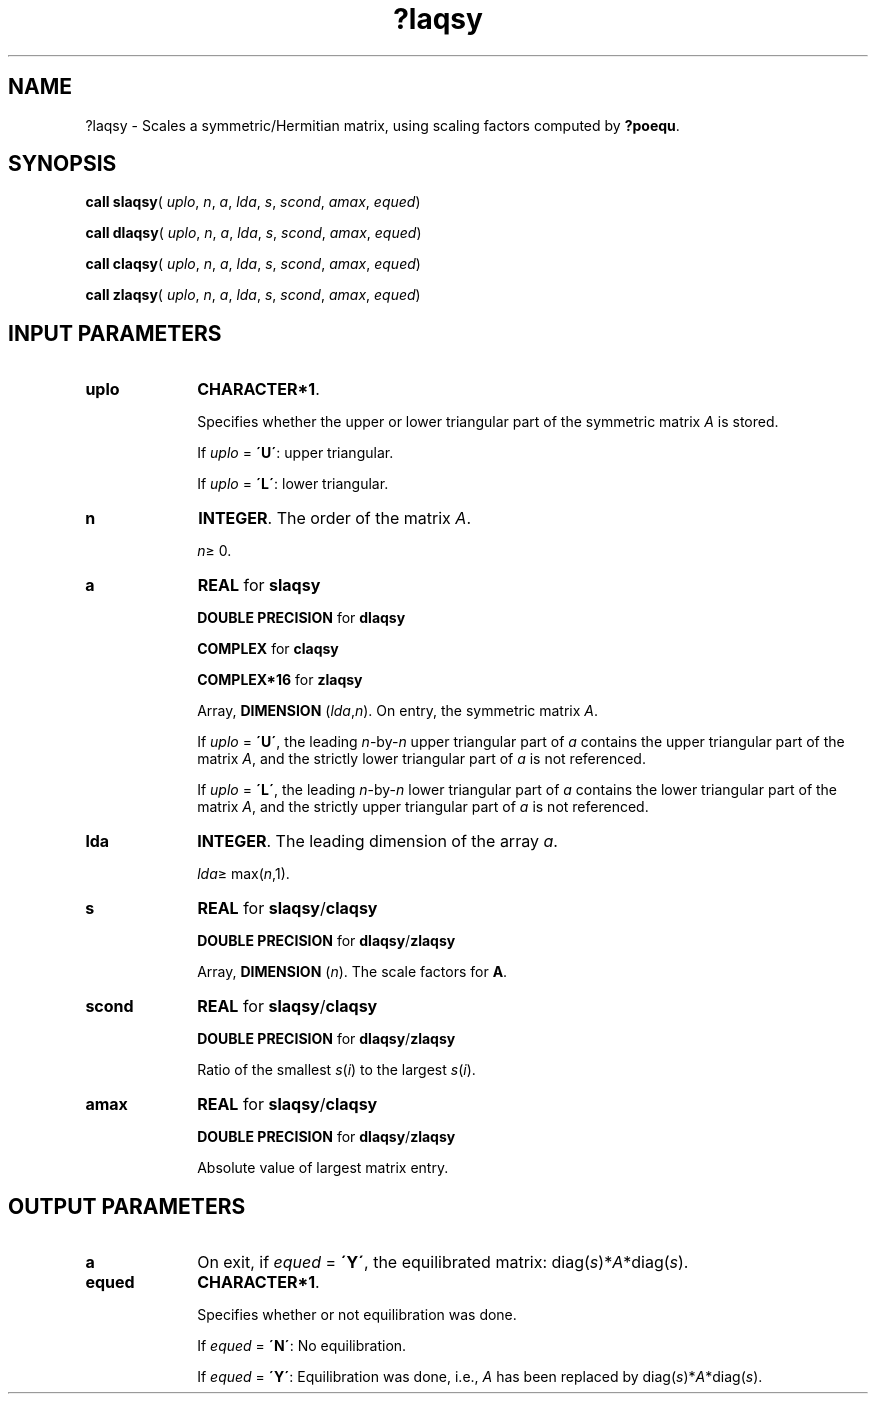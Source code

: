 .\" Copyright (c) 2002 \- 2008 Intel Corporation
.\" All rights reserved.
.\"
.TH ?laqsy 3 "Intel Corporation" "Copyright(C) 2002 \- 2008" "Intel(R) Math Kernel Library"
.SH NAME
?laqsy \- Scales a symmetric/Hermitian matrix, using scaling factors computed by \fB?poequ\fR.
.SH SYNOPSIS
.PP
\fBcall slaqsy\fR( \fIuplo\fR, \fIn\fR, \fIa\fR, \fIlda\fR, \fIs\fR, \fIscond\fR, \fIamax\fR, \fIequed\fR)
.PP
\fBcall dlaqsy\fR( \fIuplo\fR, \fIn\fR, \fIa\fR, \fIlda\fR, \fIs\fR, \fIscond\fR, \fIamax\fR, \fIequed\fR)
.PP
\fBcall claqsy\fR( \fIuplo\fR, \fIn\fR, \fIa\fR, \fIlda\fR, \fIs\fR, \fIscond\fR, \fIamax\fR, \fIequed\fR)
.PP
\fBcall zlaqsy\fR( \fIuplo\fR, \fIn\fR, \fIa\fR, \fIlda\fR, \fIs\fR, \fIscond\fR, \fIamax\fR, \fIequed\fR)
.SH INPUT PARAMETERS

.TP 10
\fBuplo\fR
.NL
\fBCHARACTER*1\fR.
.IP
Specifies whether the upper or lower triangular part of the symmetric matrix \fIA\fR is stored. 
.IP
If \fIuplo\fR = \fB\'U\'\fR: upper triangular. 
.IP
If \fIuplo\fR = \fB\'L\'\fR: lower triangular.
.TP 10
\fBn\fR
.NL
\fBINTEGER\fR. The order of the matrix \fIA\fR. 
.IP
\fIn\fR\(>= 0.
.TP 10
\fBa\fR
.NL
\fBREAL\fR for \fBslaqsy\fR
.IP
\fBDOUBLE PRECISION\fR for \fBdlaqsy\fR
.IP
\fBCOMPLEX\fR for \fBclaqsy\fR
.IP
\fBCOMPLEX*16\fR for \fBzlaqsy\fR
.IP
Array, \fBDIMENSION\fR (\fIlda\fR,\fIn\fR). On entry, the symmetric matrix \fIA\fR. 
.IP
If \fIuplo\fR = \fB\'U\'\fR, the leading \fIn\fR-by-\fIn\fR upper triangular part of \fIa\fR contains the upper triangular part of the matrix \fIA\fR, and the strictly lower triangular part of \fIa\fR is not referenced. 
.IP
If \fIuplo\fR = \fB\'L\'\fR, the leading \fIn\fR-by-\fIn\fR lower triangular part of \fIa\fR contains the lower triangular part of the matrix \fIA\fR, and the strictly upper triangular part of \fIa\fR is not referenced.
.TP 10
\fBlda\fR
.NL
\fBINTEGER\fR. The leading dimension of the array \fIa\fR. 
.IP
\fIlda\fR\(>= max(\fIn\fR,1).
.TP 10
\fBs\fR
.NL
\fBREAL\fR for \fBslaqsy\fR/\fBclaqsy\fR
.IP
\fBDOUBLE PRECISION\fR for \fBdlaqsy\fR/\fBzlaqsy\fR
.IP
Array, \fBDIMENSION\fR (\fIn\fR). The scale factors for \fBA\fR.
.TP 10
\fBscond\fR
.NL
\fBREAL\fR for \fBslaqsy\fR/\fBclaqsy\fR
.IP
\fBDOUBLE PRECISION\fR for \fBdlaqsy\fR/\fBzlaqsy\fR
.IP
Ratio of the smallest \fIs\fR(\fIi\fR) to the largest \fIs\fR(\fIi\fR).
.TP 10
\fBamax\fR
.NL
\fBREAL\fR for \fBslaqsy\fR/\fBclaqsy\fR
.IP
\fBDOUBLE PRECISION\fR for \fBdlaqsy\fR/\fBzlaqsy\fR
.IP
Absolute value of largest matrix entry.
.SH OUTPUT PARAMETERS

.TP 10
\fBa\fR
.NL
On exit, if \fIequed\fR = \fB\'Y\'\fR, the equilibrated matrix: diag(\fIs\fR)*\fIA\fR*diag(\fIs\fR).
.TP 10
\fBequed\fR
.NL
\fBCHARACTER*1\fR. 
.IP
Specifies whether or not equilibration was done. 
.IP
If \fIequed\fR = \fB\'N\'\fR:  No equilibration. 
.IP
If \fIequed\fR  = \fB\'Y\'\fR:  Equilibration was done, i.e., \fIA\fR has been replaced by diag(\fIs\fR)*\fIA\fR*diag(\fIs\fR).

